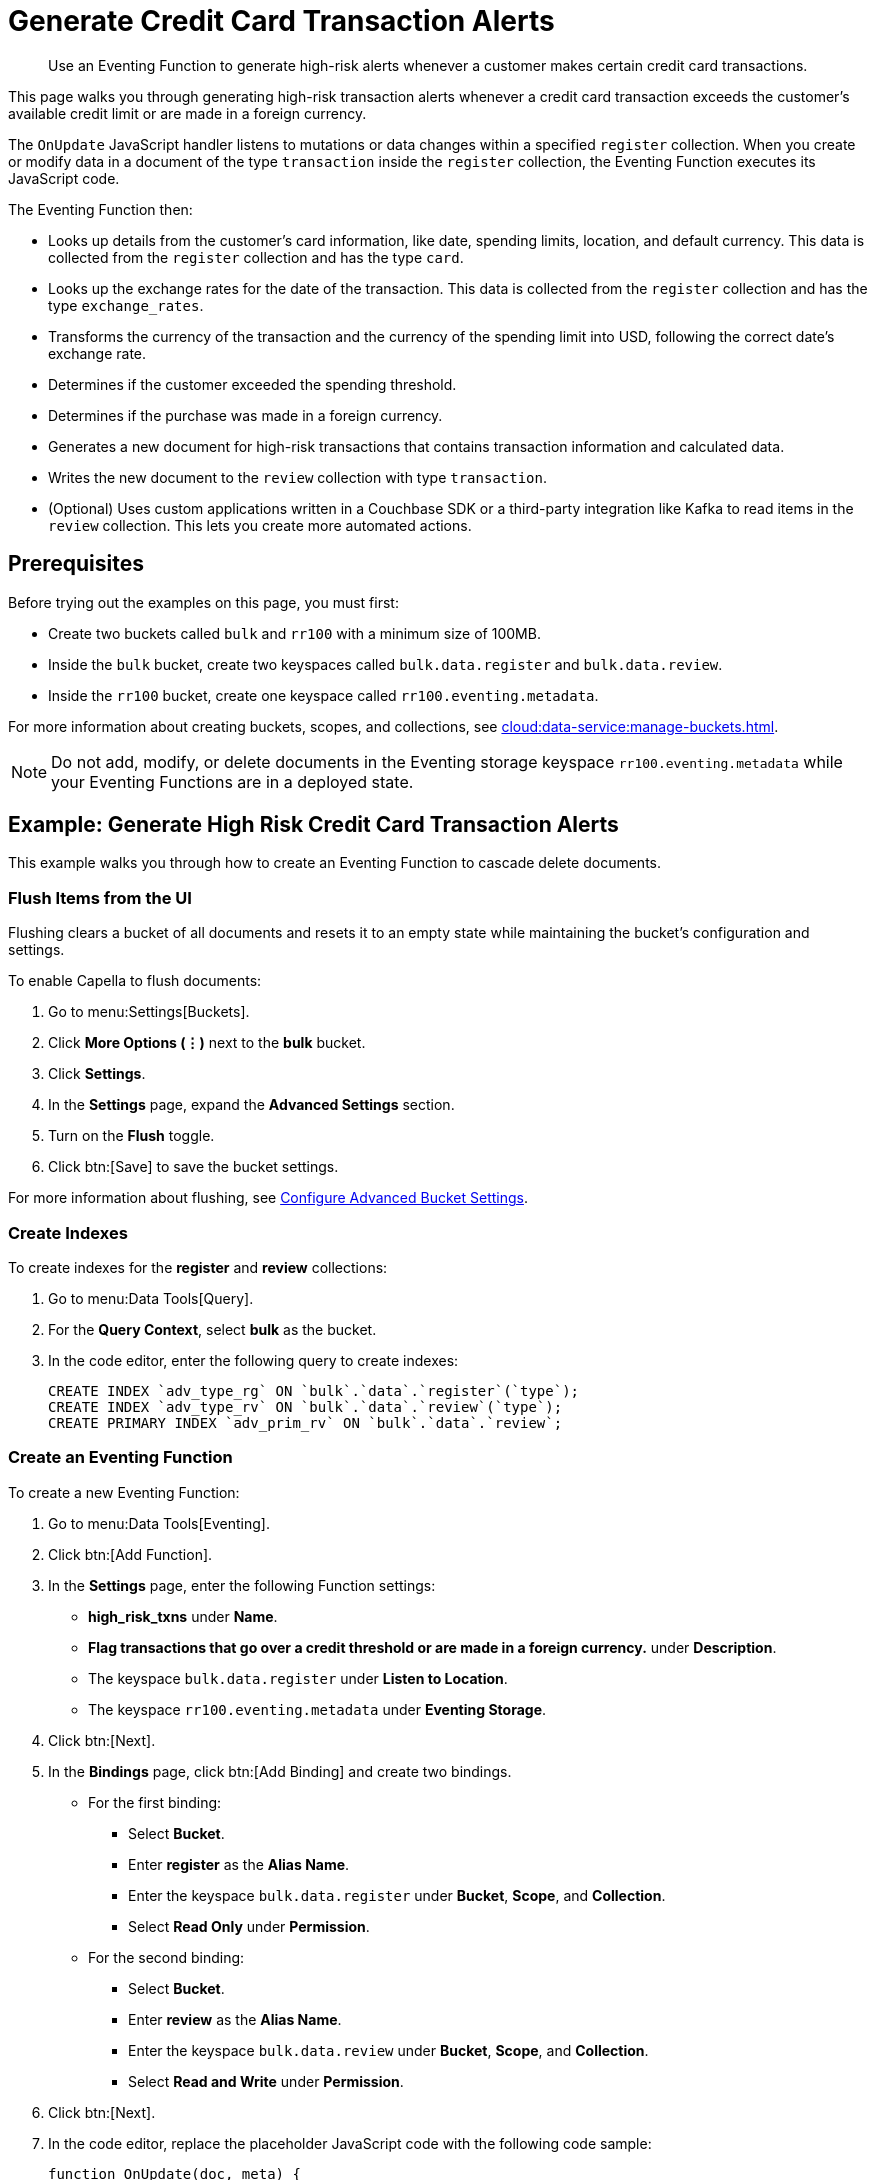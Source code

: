 = Generate Credit Card Transaction Alerts
:description: Use an Eventing Function to generate high-risk alerts whenever a customer makes certain credit card transactions.
:page-toclevels: 2
:tabs:

[abstract]
{description}

This page walks you through generating high-risk transaction alerts whenever a credit card transaction exceeds the customer's available credit limit or are made in a foreign currency.

The `OnUpdate` JavaScript handler listens to mutations or data changes within a specified `register` collection.
When you create or modify data in a document of the type `transaction` inside the `register` collection, the Eventing Function executes its JavaScript code.

The Eventing Function then:

* Looks up details from the customer's card information, like date, spending limits, location, and default currency.
This data is collected from the `register` collection and has the type `card`.
* Looks up the exchange rates for the date of the transaction.
This data is collected from the `register` collection and has the type `exchange_rates`.
* Transforms the currency of the transaction and the currency of the spending limit into USD, following the correct date's exchange rate.
* Determines if the customer exceeded the spending threshold.
* Determines if the purchase was made in a foreign currency.
* Generates a new document for high-risk transactions that contains transaction information and calculated data.
* Writes the new document to the `review` collection with type `transaction`.
* (Optional) Uses custom applications written in a Couchbase SDK or a third-party integration like Kafka to read items in the `review` collection.
This lets you create more automated actions.


== Prerequisites

Before trying out the examples on this page, you must first:
 
* Create two buckets called `bulk` and `rr100` with a minimum size of 100MB.
* Inside the `bulk` bucket, create two keyspaces called `bulk.data.register` and `bulk.data.review`.
* Inside the `rr100` bucket, create one keyspace called `rr100.eventing.metadata`.

For more information about creating buckets, scopes, and collections, see xref:cloud:data-service:manage-buckets.adoc[].

NOTE: Do not add, modify, or delete documents in the Eventing storage keyspace `rr100.eventing.metadata` while your Eventing Functions are in a deployed state.


== Example: Generate High Risk Credit Card Transaction Alerts

This example walks you through how to create an Eventing Function to cascade delete documents.

=== Flush Items from the UI

Flushing clears a bucket of all documents and resets it to an empty state while maintaining the bucket's configuration and settings.

To enable Capella to flush documents:

. Go to menu:Settings[Buckets].
. Click *More Options (⋮)* next to the *bulk* bucket.
. Click *Settings*.
. In the *Settings* page, expand the *Advanced Settings* section.
. Turn on the *Flush* toggle.
. Click btn:[Save] to save the bucket settings.

For more information about flushing, see xref:cloud:data-service:manage-buckets.adoc#configure-advanced-bucket-settings[Configure Advanced Bucket Settings].

=== Create Indexes

To create indexes for the *register* and *review* collections:

. Go to menu:Data Tools[Query].
. For the *Query Context*, select *bulk* as the bucket.
. In the code editor, enter the following query to create indexes:
+
[source,sqlpp]
----
CREATE INDEX `adv_type_rg` ON `bulk`.`data`.`register`(`type`);
CREATE INDEX `adv_type_rv` ON `bulk`.`data`.`review`(`type`);
CREATE PRIMARY INDEX `adv_prim_rv` ON `bulk`.`data`.`review`;
----

=== Create an Eventing Function

To create a new Eventing Function:

. Go to menu:Data Tools[Eventing].
. Click btn:[Add Function].
. In the *Settings* page, enter the following Function settings:
** *high_risk_txns* under *Name*.
** *Flag transactions that go over a credit threshold or are made in a foreign currency.* under *Description*.
** The keyspace `bulk.data.register` under *Listen to Location*.
** The keyspace `rr100.eventing.metadata` under *Eventing Storage*. 
. Click btn:[Next].
. In the *Bindings* page, click btn:[Add Binding] and create two bindings.
** For the first binding:
*** Select *Bucket*.
*** Enter *register* as the *Alias Name*.
*** Enter the keyspace `bulk.data.register` under *Bucket*, *Scope*, and *Collection*.
*** Select *Read Only* under *Permission*.
** For the second binding:
*** Select *Bucket*.
*** Enter *review* as the *Alias Name*.
*** Enter the keyspace `bulk.data.review` under *Bucket*, *Scope*, and *Collection*.
*** Select *Read and Write* under *Permission*.
. Click btn:[Next].
. In the code editor, replace the placeholder JavaScript code with the following code sample:
+
[source,javascript]
----
function OnUpdate(doc, meta) {
  if (doc.type != "transaction") return;
  try {
    var verbose = 0; // logging - 0: minimal, 1: moderate, 2: massive 
    if (verbose > 0) log(meta.id + ' Process transaction for doc.card: ' +
      doc.card + ', doc.amount: ' + nformat(doc.amount, 0, 2));

    // Loads the associated card info of this transaction
    var card = register['card:' + doc.card];
    if (!card) {
      log(meta.id + ' warn card does not exist: ' + doc.card);
      return;
    }

    // Loads the exchange rate table for the day of the transaction
    var erid = 'exchange_rates:er-' + (doc.date).substr(0, 10);
    var exchange_rates = register[erid];
    if (!exchange_rates) {
      log(meta.id + ' WARNING exchange_rates does not exist: ' + erid);
      return;
    }
    var to_USD = exchange_rates['to_USD'];
    var trxn_2_USD = to_USD[doc.currency];
    var card_2_USD = to_USD[card['currency']];
    if (!trxn_2_USD || !card_2_USD) {
      log(meta.id + ' WARNING exchange_rates for either ' + card['currency'] +
        ' or ' + doc.currency + ' does exist');
      return;
    }

    // Converts transaction charge and credit card limit into USD
    var trxn_amount_USD = doc.amount / trxn_2_USD;
    var card_thresh_USD = card['threshold'] / card_2_USD;

    if (verbose > 1) {
      log(meta.id + ' doc   ', doc);
      log(meta.id + ' card  ', card);
      log(meta.id + ' rates ', exchange_rates)
    }
    if (verbose > 0) {
      log(meta.id + ' 1 doc.amount       ' + nformat(doc.amount, 8, 2) +
        ', card_limit       ' + nformat(card['threshold'], 8, 2));
      log(meta.id + ' 2 trxn_currency    ' + sformat(doc.currency, 8) +
        ', card_currency    ' + sformat(card['currency'], 8));
      log(meta.id + ' 3 trxn_2_USD       ' + nformat(trxn_2_USD, 8, 6) +
        ', card_2_USD       ' + nformat(card_2_USD, 8, 6));
      log(meta.id + ' 4 trxn_amount_USD  ' + nformat(trxn_amount_USD, 8, 2) +
        ', card_thresh_USD  ' + nformat(card_thresh_USD, 8, 2));
    }

    // Checks if transaction is high risk due to being over threshold limit
    if (card_thresh_USD < trxn_amount_USD) {
      var msg = 'High Risk Txn: amount: ' + nformat(doc.amount, 8, 2) + ' ' +
        doc.currency + ' exceeds purchase threshold: ' +
        nformat(card['threshold'], 8, 2) + ' ' + card['currency'];
      log(meta.id + ' *** ' + msg);
      doc["comments"] = msg; // Appends description to the document
      doc["reason_code"] = 'X-CREDIT'; // Appends the code to the document
      delete doc["city"]; // Removes city sub document
      review[meta.id] = doc; // Saves the modified document for review
      return;
    }

    // Checks if transacton is high risk due to being in a foreign currency
    if (doc.currency != card['currency']) {
      var msg = 'High Risk Txn: currency mismatch card: ' +
        card['currency'] + ' != txn: ' + doc.currency;
      log(meta.id + ' *** ' + msg);
      doc["comments"] = msg; // Appends description to the document
      doc["reason_code"] = 'X-MISMATCH'; // Appends the code to the document
      delete doc["city"]; // Removes city sub document
      review[meta.id] = doc; // Saves the modified document for review
      return;
    }
    if (verbose > 0) log(meta.id + ' Charge by ' + card["firstname"] + ' ' +
      card["lastname"] + ' appears normal in the amount of ' +
      nformat(doc.amount, 0, 2) + ' ' + doc.currency);
  } catch (e) {
    // Notifies the user if there is a processing error or exception
    log(meta.id + 'ERROR in OnUpdate:', e);
  }
}

// Right justify string with given width 
function sformat(s, width) {
  var str = s;
  while (width > str.length) str = ' ' + str;
  return str;
}

// Right justify number with given width with given precision
function nformat(n, width, prec) {
  return sformat(n.toFixed(prec), width, prec);
}
----
+
. Click btn:[Create function] to create your Eventing Function.

When a change happens to the data inside the source collection, the `OnUpdate` handler is triggered and checks if the transaction amount is under the customer's credit limit and if the transaction has been made in a foreign currency.
If any of these conditions are true, the Eventing Function flags the transaction as a high-risk transaction.

The Eventing Function then copies the transaction to the `review` bucket.
The `OnUpdate` handler:

* Enriches the document with pre-defined `comments` and provides a `reason code`
* Performs currency validation
* Converts the credit limit and transaction amount to USD currency based on the exchange rate of the exact date of the transaction

=== Populate Your Cluster with Sample Data

To seed your data and populate your cluster, download the following data files:

[#optional-id1,cols="3,3,3,2,2",options="header"]    
|===

| Data Set
| Description
| JSON Type Indicator
| Number of Records
| File Link

| cards.json
| Credit card information
| type='card'
| 7
| link:{attachmentsdir}/examples/high_risk/cards.json[Link,window=_blank]

| merchants.json
| Merchant information
| type='merchant'
| 5001
| link:{attachmentsdir}/examples/high_risk/merchants.json[Link,window=_blank]

| exchange_rates.json
| Daily exchange rates
| type='exchange_rates'
| 422
| link:{attachmentsdir}/examples/high_risk/exchange_rates.json[Link,window=_blank]

| txns.json
| Credit card charges
| type='transaction'
| 417
| link:{attachmentsdir}/examples/high_risk/txns.json[Link,window=_blank]

|===

Right-click the file link and choose *Save Link As...* to download the files, or right-click the file link and choose *Copy Link Address* to download the files using cURL.

.A record from the `cards.json` file, which contains the information from a credit card.
====
[source,json]
----
{
  "type": "card",
  "cardnumber": "4273-6623-8686-4599",
  "firstname": "Winfred",
  "lastname": "Raftery",
  "street": "3965 I-80 E Off Ramp",
  "mobile": "+1-617-555-1371",
  "sms": true,
  "city": {
    "name": "Uxbridge",
    "code": "MA",
    "state": "Massachusetts",
    "county": "Worcester",
    "display": "Uxbridge"
  },
  "issued": "11/15",
  "expiry": "6/19",
  "ccv": 736,
  "issuer": "Helena National Bank",
  "maxcredit": 1000,
  "threshold": 9500,
  "country": "US",
  "currency": "USD"
}
----
====

.A record from the `merchants.json` file, which contains the information from the merchant.
====
[source,json]
----
{
 "type": "merchant",
 "merchantid": "merchant-501233450539197794-0",
 "name": "FlightAware Inc",
 "city": {
  "name": "Bentonville",
  "code": "IN",
  "state": "Indiana",
  "county": "Fayette",
  "display": "Bentonville"
 }
}
----
====

.A record from the `exchange_rates.json` file, which contains the information from a set of exchange rates.
====
[source,json]
----
{
  "type": "exchange_rates",
  "erid": "er-2017-09-01",
  "to_USD": {
    "CAD": 1.2441275168,
    "INR": 64.0331375839,
    "EUR": 0.8389261745,
    "USD": 1,
    "SGD": 1.3545302013,
    "GBP": 0.7724412752,
    "CNY": 6.5591442953,
    "AUD": 1.2601510067
  }
}
----
====

.A record from the `txns.json` file, which contains the information from a transaction or a credit card charge.
====
[source,json]
----
{
  "type": "transaction",
  "txnid": "tx-1526311379-002",
  "amount": 15.99,
  "product": "Thread Bore Brush: .22 Caliber, Centerfire",
  "card": "4273-6623-8686-4599",
  "merchant": "GoodGuide Inc",
  "city": {
    "name": "Waseca",
    "code": "MN",
    "state": "Minnesota",
    "county": "Waseca",
    "display": "Otisco"
  },
  "date": "2018-05-14T20:52:59+05:30",
  "currency": "USD"
}
----
====

After downloading the files, you must import them into your `register` collection.
To import them into the collection:

. Go to menu:Data Tools[Import].
. Select *Load from your browser*.
. In the *Choose your source* section, click *Upload* and select the files you want to import.
. In the *Choose your target* section, select *bulk* for the bucket, *data* for the scope, and *register* for the collection.
. Click btn:[Import] to import and seed the data.

=== Deploy the Eventing Function

To deploy your Eventing Function:

. Go to menu:Data Tools[Eventing].
. Click *More Options (⋮)* next to *high_risk_txns*.
. Click *Deploy* to deploy your Function.

After it's deployed, the Eventing Function executes on all existing documents and any documents you create in the future.

The Eventing Function reads the data you loaded into the `register` collection and creates 40 new high-risk transaction alert documents in the `review` collection.

=== Check the Eventing Function Log

To check the Eventing Function log:

. Go to menu:Data Tools[Eventing].
. Click the *Log* icon next to the *high_risk_txns* Eventing Function.
You should see something similar to the following:
----
2021-07-18T16:00:58.953-07:00 [INFO] "transaction:tx-1511710690-182 *** High Risk Txn: amount: 12506.00 USD exceeds purchase threshold: 12000.00 USD" 
2021-07-18T16:00:58.952-07:00 [INFO] "transaction:tx-1505402809-074 *** High Risk Txn: currency mismatch card: USD != txn: EUR" 
2021-07-18T16:00:58.938-07:00 [INFO] "transaction:tx-1514648212-166 *** High Risk Txn: amount: 12506.00 USD exceeds purchase threshold: 12000.00 USD" 
2021-07-18T16:00:58.934-07:00 [INFO] "transaction:tx-1505315650-406 *** High Risk Txn: currency mismatch card: USD != txn: GBP" 
----

=== Check the Results in the `review` Collection

To check that the document in the `review` collection has been updated:

. Go to menu:Data Tools[Documents].
. Select the keyspace `bulk.data.review` in the *Get documents from* list.
You should see 40 new high-risk alert documents in the `review` collection.
. Click one of the 40 documents to open the *Edit Document* dialog.
The JSON document indicates that a credit card transaction was either made in a currency different than USD, or that it has surpassed the customer's credit limit.
+
[source,json]
----
{
  "type": "transaction",
  "txnid": "tx-1505315650-403",
  "amount": 5383.35,
  "product": "Computer, iMac 64GB 4TB Nvme",
  "card": "4273-6623-8686-4599",
  "merchant": "Apple Regent Street",
  "date": "2018-09-14T20:46:10+05:30",
  "currency": "GBP",
  "comments": "High Risk Txn: currency mismatch card: USD != txn: GBP",
  "reason_code": "X-MISMATCH"
}
----

=== Run {sqlpp} Queries to Return Data

To run {sqlpp} queries to return data:

. Go to menu:Data Tools[Query].
. For the *Query Context*, select *bulk* as the bucket.
. In the code editor, enter the following queries:
* To return the number of high-risk transactions:
+
[source,sqlpp]
----
SELECT COUNT(*) num_high_risk FROM `bulk`.`data`.`review` WHERE type='transaction';
----
+
* To return the data in a specific order:
+
[source,sqlpp]
----
SELECT * FROM `bulk`.`data`.`review` WHERE type='transaction' 
ORDER BY currency, amount DESC;
----
+
* To return summarized data in a group and in a specific order:
+
[source,sqlpp]
----
SELECT COUNT(*) count, reason_code, SUM(amount) total_amount, currency 
FROM `bulk`.`data`.`review` WHERE type='transaction' 
GROUP BY reason_code, currency ORDER by count DESC;
----
+
* To return the transaction records by key:
+
[source,sqlpp]
----
SELECT * FROM `bulk`.`data`.`register` USE KEYS ('transaction:tx-1505315650-403');
----
+
* To return the credit card records by key:
+
[source,sqlpp]
----
SELECT * FROM `bulk`.`data`.`register` USE KEYS ('card:4273-6623-8686-4599');
----
+
* To return the flagged transaction record by key:
+
[source,sqlpp]
----
SELECT * FROM `bulk`.`data`.`review` USE KEYS ('transaction:tx-1505315650-403');
----

=== Run the Eventing Function Again

To run your Eventing Function again:

. Go to menu:Data Tools[Query].
. For the *Query Context*, select *bulk* as the bucket.
. In the code editor, enter the following query to delete all data from the bucket:
+
[source,sqlpp]
----
DELETE FROM `bulk`.`data`.`review`;
----
+
. Go to menu:Data Tools[Eventing].
. Click *More Options (⋮)* next to *high_risk_txns*.
. Click *Pause* to pause your Function.
. Click the *Settings* icon to edit the Function.
. In the code editor, change `var verbose = 0` to `var verbose = 3`:
+
[source,JavaScript]
----
function OnUpdate(doc, meta) {
  if (doc.type != "transaction") return;
  try {
    var verbose = 3; // logging - 0: minimal, 1: moderate, 2: massive 
    // ...
  }
}
----
+
. Click btn:[Save] to save your edits.
. In the *Eventing* page, click *More Options (⋮)* next to *high_risk_txns*.
. Click *Resume* to resume your Function.
The Function resumes from the checkpoint created when you paused it. 
It then executes on all new documents and on any mutations that occur after the checkpoint.
. Go to menu:Data Tools[Documents].
. Select the keyspace `bulk.data.register` in the *Get documents from* list.
. Click the document `transaction:tx-1505315650-403` to open the *Edit Document* dialog.
. Change `"amount": 5383.35` to `"amount": 5383.36`.
. Click btn:[Save] to create a mutation.
. Go to menu:Data Tools[Eventing].
. Click the *Log* icon next to the *high_risk_txns* Eventing Function.
You should see something similar to the following:
----
2021-07-18T16:41:20.522-07:00 [INFO] "transaction:tx-1505315650-403 Process transaction for doc.card: 4273-6623-8686-4599, doc.amount: 5383.36" 
2021-07-18T16:41:20.525-07:00 [INFO] "transaction:tx-1505315650-403 doc   " {"type":"transaction","txnid":"tx-1505315650-403","amount":5383.36,"product":"Computer, iMac 64GB 4TB Nvme","card":"4273-6623-8686-4599","merchant":"Apple Regent Street","city":{"name":"London","code":"W1B 2EL","county":"Westminster","display":"London Westminster"},"date":"2018-09-14T20:46:10+05:30","currency":"GBP"} 
2021-07-18T16:41:20.525-07:00 [INFO] "transaction:tx-1505315650-403 card  " {"type":"card","cardnumber":"4273-6623-8686-4599","firstname":"Winfred","lastname":"Raftery","street":"3965 I-80 E Off Ramp","mobile":"+1-617-555-1371","sms":true,"city":{"name":"Uxbridge","code":"MA","state":"Massachusetts","county":"Worcester","display":"Uxbridge"},"issued":"11/15","expiry":"6/19","ccv":736,"issuer":"Helena National Bank","maxcredit":1000,"threshold":9500,"country":"US","currency":"USD"} 
2021-07-18T16:41:20.525-07:00 [INFO] "transaction:tx-1505315650-403 rates " {"type":"exchange_rates","erid":"er-2018-09-14","to_USD":{"CAD":1.3008811703,"INR":71.8162374882,"EUR":0.8555051758,"USD":1,"SGD":1.3698348875,"GBP":0.7633501583,"CNY":6.8543074686,"AUD":1.3910514159}} 
2021-07-18T16:41:20.525-07:00 [INFO] "transaction:tx-1505315650-403 1 doc.amount        5383.36, card_limit        9500.00" 
2021-07-18T16:41:20.525-07:00 [INFO] "transaction:tx-1505315650-403 2 trxn_currency         GBP, card_currency         USD" 
2021-07-18T16:41:20.525-07:00 [INFO] "transaction:tx-1505315650-403 3 trxn_2_USD       0.763350, card_2_USD       1.000000" 
2021-07-18T16:41:20.525-07:00 [INFO] "transaction:tx-1505315650-403 4 trxn_amount_USD   7052.28, card_thresh_USD   9500.00" 
2021-07-18T16:41:20.525-07:00 [INFO] "transaction:tx-1505315650-403 *** High Risk Txn: currency mismatch card: USD != txn: GBP" 
----

The Eventing Function debug log displays the following:

* The transaction document or `doc` that has just mutated
* The credit card or `card` that the customer used to make the transaction
* Daily exchange rates or `rates` for the date of the transaction
* If the transaction is considered high-risk
